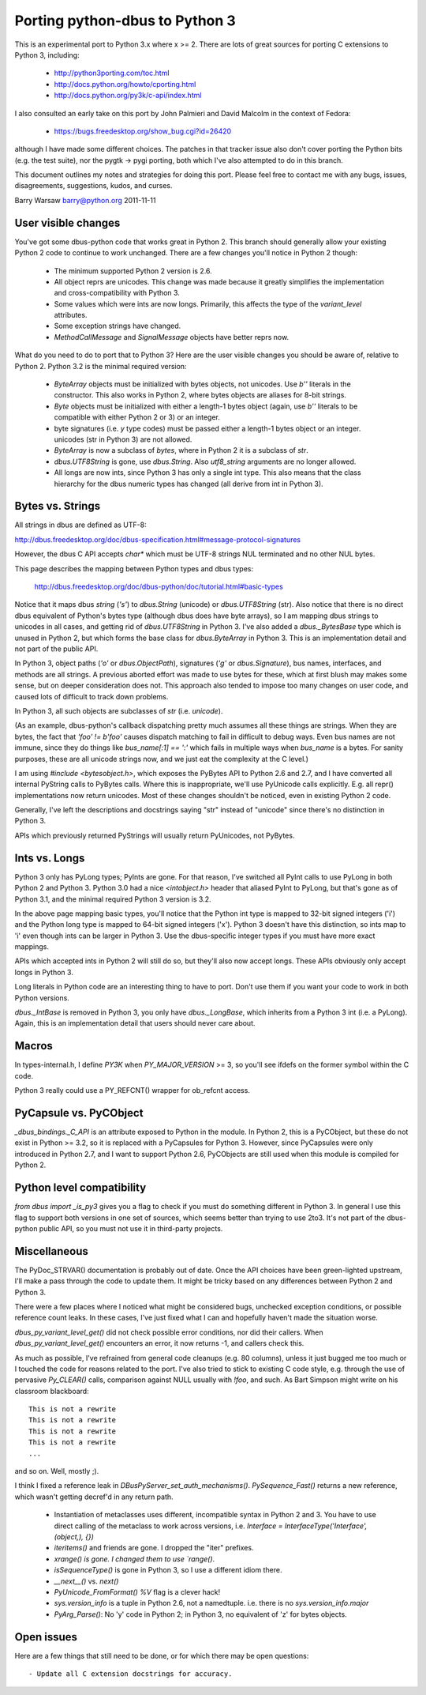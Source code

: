 ===============================
Porting python-dbus to Python 3
===============================

This is an experimental port to Python 3.x where x >= 2.  There are lots of
great sources for porting C extensions to Python 3, including:

 * http://python3porting.com/toc.html
 * http://docs.python.org/howto/cporting.html
 * http://docs.python.org/py3k/c-api/index.html

I also consulted an early take on this port by John Palmieri and David Malcolm
in the context of Fedora:

 * https://bugs.freedesktop.org/show_bug.cgi?id=26420

although I have made some different choices.  The patches in that tracker
issue also don't cover porting the Python bits (e.g. the test suite), nor the
pygtk -> pygi porting, both which I've also attempted to do in this branch.

This document outlines my notes and strategies for doing this port.  Please
feel free to contact me with any bugs, issues, disagreements, suggestions,
kudos, and curses.

Barry Warsaw
barry@python.org
2011-11-11


User visible changes
====================

You've got some dbus-python code that works great in Python 2.  This branch
should generally allow your existing Python 2 code to continue to work
unchanged.  There are a few changes you'll notice in Python 2 though:

 - The minimum supported Python 2 version is 2.6.
 - All object reprs are unicodes.  This change was made because it greatly
   simplifies the implementation and cross-compatibility with Python 3.
 - Some values which were ints are now longs.  Primarily, this affects the
   type of the `variant_level` attributes.
 - Some exception strings have changed.
 - `MethodCallMessage` and `SignalMessage` objects have better reprs now.

What do you need to do to port that to Python 3?  Here are the user visible
changes you should be aware of, relative to Python 2.  Python 3.2 is the
minimal required version:

 - `ByteArray` objects must be initialized with bytes objects, not unicodes.
   Use `b''` literals in the constructor.  This also works in Python 2, where
   bytes objects are aliases for 8-bit strings.
 - `Byte` objects must be initialized with either a length-1 bytes object
   (again, use `b''` literals to be compatible with either Python 2 or 3)
   or an integer.
 - byte signatures (i.e. `y` type codes) must be passed either a length-1
   bytes object or an integer. unicodes (str in Python 3) are not allowed.
 - `ByteArray` is now a subclass of `bytes`, where in Python 2 it is a
   subclass of `str`.
 - `dbus.UTF8String` is gone, use `dbus.String`.  Also `utf8_string` arguments
   are no longer allowed.
 - All longs are now ints, since Python 3 has only a single int type.  This
   also means that the class hierarchy for the dbus numeric types has changed
   (all derive from int in Python 3).


Bytes vs. Strings
=================

All strings in dbus are defined as UTF-8:

http://dbus.freedesktop.org/doc/dbus-specification.html#message-protocol-signatures

However, the dbus C API accepts `char*` which must be UTF-8 strings NUL
terminated and no other NUL bytes.

This page describes the mapping between Python types and dbus types:

    http://dbus.freedesktop.org/doc/dbus-python/doc/tutorial.html#basic-types

Notice that it maps dbus `string` (`'s'`) to `dbus.String` (unicode) or
`dbus.UTF8String` (str).  Also notice that there is no direct dbus equivalent
of Python's bytes type (although dbus does have byte arrays), so I am mapping
dbus strings to unicodes in all cases, and getting rid of `dbus.UTF8String` in
Python 3.  I've also added a `dbus._BytesBase` type which is unused in Python
2, but which forms the base class for `dbus.ByteArray` in Python 3.  This is
an implementation detail and not part of the public API.

In Python 3, object paths (`'o'` or `dbus.ObjectPath`), signatures (`'g'` or
`dbus.Signature`), bus names, interfaces, and methods are all strings.  A
previous aborted effort was made to use bytes for these, which at first blush
may makes some sense, but on deeper consideration does not.  This approach
also tended to impose too many changes on user code, and caused lots of
difficult to track down problems.

In Python 3, all such objects are subclasses of `str` (i.e. `unicode`).

(As an example, dbus-python's callback dispatching pretty much assumes all
these things are strings.  When they are bytes, the fact that `'foo' != b'foo'`
causes dispatch matching to fail in difficult to debug ways.  Even bus names
are not immune, since they do things like `bus_name[:1] == ':'` which fails in
multiple ways when `bus_name` is a bytes.  For sanity purposes, these are all
unicode strings now, and we just eat the complexity at the C level.)

I am using `#include <bytesobject.h>`, which exposes the PyBytes API to Python
2.6 and 2.7, and I have converted all internal PyString calls to PyBytes
calls.  Where this is inappropriate, we'll use PyUnicode calls explicitly.
E.g. all repr() implementations now return unicodes.  Most of these changes
shouldn't be noticed, even in existing Python 2 code.

Generally, I've left the descriptions and docstrings saying "str" instead of
"unicode" since there's no distinction in Python 3.

APIs which previously returned PyStrings will usually return PyUnicodes, not
PyBytes.


Ints vs. Longs
==============

Python 3 only has PyLong types; PyInts are gone.  For that reason, I've
switched all PyInt calls to use PyLong in both Python 2 and Python 3.  Python
3.0 had a nice `<intobject.h>` header that aliased PyInt to PyLong, but that's
gone as of Python 3.1, and the minimal required Python 3 version is 3.2.

In the above page mapping basic types, you'll notice that the Python int type
is mapped to 32-bit signed integers ('i') and the Python long type is mapped
to 64-bit signed integers ('x').  Python 3 doesn't have this distinction, so
ints map to 'i' even though ints can be larger in Python 3.  Use the
dbus-specific integer types if you must have more exact mappings.

APIs which accepted ints in Python 2 will still do so, but they'll also now
accept longs.  These APIs obviously only accept longs in Python 3.

Long literals in Python code are an interesting thing to have to port.  Don't
use them if you want your code to work in both Python versions.

`dbus._IntBase` is removed in Python 3, you only have `dbus._LongBase`, which
inherits from a Python 3 int (i.e. a PyLong).  Again, this is an
implementation detail that users should never care about.


Macros
======

In types-internal.h, I define `PY3K` when `PY_MAJOR_VERSION` >= 3, so you'll
see ifdefs on the former symbol within the C code.

Python 3 really could use a PY_REFCNT() wrapper for ob_refcnt access.


PyCapsule vs. PyCObject
=======================

`_dbus_bindings._C_API` is an attribute exposed to Python in the module.  In
Python 2, this is a PyCObject, but these do not exist in Python >= 3.2, so it
is replaced with a PyCapsules for Python 3.  However, since PyCapsules were
only introduced in Python 2.7, and I want to support Python 2.6, PyCObjects
are still used when this module is compiled for Python 2.


Python level compatibility
==========================

`from dbus import _is_py3` gives you a flag to check if you must do something
different in Python 3.  In general I use this flag to support both versions in
one set of sources, which seems better than trying to use 2to3.  It's not part
of the dbus-python public API, so you must not use it in third-party projects.


Miscellaneous
=============

The PyDoc_STRVAR() documentation is probably out of date.  Once the API
choices have been green-lighted upstream, I'll make a pass through the code to
update them.  It might be tricky based on any differences between Python 2 and
Python 3.

There were a few places where I noticed what might be considered bugs,
unchecked exception conditions, or possible reference count leaks.  In these
cases, I've just fixed what I can and hopefully haven't made the situation
worse.

`dbus_py_variant_level_get()` did not check possible error conditions, nor did
their callers.  When `dbus_py_variant_level_get()` encounters an error, it now
returns -1, and callers check this.

As much as possible, I've refrained from general code cleanups (e.g. 80
columns), unless it just bugged me too much or I touched the code for reasons
related to the port.  I've also tried to stick to existing C code style,
e.g. through the use of pervasive `Py_CLEAR()` calls, comparison against NULL
usually with `!foo`, and such.  As Bart Simpson might write on his classroom
blackboard::

    This is not a rewrite
    This is not a rewrite
    This is not a rewrite
    This is not a rewrite
    ...

and so on.  Well, mostly ;).

I think I fixed a reference leak in `DBusPyServer_set_auth_mechanisms()`.
`PySequence_Fast()` returns a new reference, which wasn't getting decref'd in
any return path.

 - Instantiation of metaclasses uses different, incompatible syntax in Python
   2 and 3.  You have to use direct calling of the metaclass to work across
   versions, i.e. `Interface = InterfaceType('Interface', (object,), {})`
 - `iteritems()` and friends are gone.  I dropped the "iter" prefixes.
 - `xrange() is gone.  I changed them to use `range()`.
 - `isSequenceType()` is gone in Python 3, so I use a different idiom there.
 - `__next__()` vs. `next()`
 - `PyUnicode_FromFormat()` `%V` flag is a clever hack!
 - `sys.version_info` is a tuple in Python 2.6, not a namedtuple.  i.e. there
   is no `sys.version_info.major`
 - `PyArg_Parse()`: No 'y' code in Python 2; in Python 3, no equivalent of 'z'
   for bytes objects.


Open issues
===========

Here are a few things that still need to be done, or for which there may be
open questions::

 - Update all C extension docstrings for accuracy.
